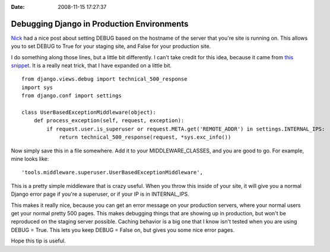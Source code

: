 :Date: 2008-11-15 17:27:37

Debugging Django in Production Environments
===========================================

`Nick <http://nicksergeant.com/blog/django/automatically-setting-debug-your-django-app-based-server-hostname>`_
had a nice post about setting DEBUG based on the hostname of the
server that you're site is running on. This allows you to set DEBUG
to True for your staging site, and False for your production site.

I do something along those lines, but a little bit differently. I
can't take credit for this idea, because it came from
`this snippet <http://www.djangosnippets.org/snippets/935/>`_. It
is a really neat trick, that I have expanded on a little bit.

::

    from django.views.debug import technical_500_response
    import sys
    from django.conf import settings
    
    class UserBasedExceptionMiddleware(object):
        def process_exception(self, request, exception):
            if request.user.is_superuser or request.META.get('REMOTE_ADDR') in settings.INTERNAL_IPS:
                return technical_500_response(request, *sys.exc_info())

Now simply save this in a file somewhere. Add it to your
MIDDLEWARE\_CLASSES, and you are good to go. For example, mine
looks like:

::

        'tools.middleware.superuser.UserBasedExceptionMiddleware',

This is a pretty simple middleware that is crazy useful. When you
throw this inside of your site, it will give you a normal Django
error page if you're a superuser, or if your IP is in
INTERNAL\_IPS.

This makes it really nice, because you can get an error message on
your production servers, where your normal users get your normal
pretty 500 pages. This makes debugging things that are showing up
in production, but won't be reproduced on the staging server
possible. Caching behavior is a big one that I know isn't tested
when you are using DEBUG = True. This lets you keep DEBUG = False
on, but gives you some nice error pages.

Hope this tip is useful.


